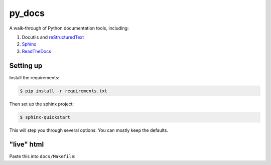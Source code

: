 py_docs
=======

A walk-through of Python documentation tools, including:

1. Docutils and `reStructuredText <http://docutils.sourceforge.net/docs/user/rst/quickref.html>`_
2. `Sphinx <http://www.sphinx-doc.org/en/stable/>`_
3. `ReadTheDocs <https://readthedocs.org/>`_

Setting up
----------

Install the requirements:

.. code-block:: bash

    $ pip install -r requirements.txt


Then set up the sphinx project:

.. code-block:: bash

    $ sphinx-quickstart


This will step you through several options. You can mostly keep the defaults.


"live" html
-----------

Paste this into ``docs/Makefile``:

.. code-block:: bash
    livehtml:
        sphinx-autobuild -b html $(ALLSPHINXOPTS) $(BUILDDIR)/html
